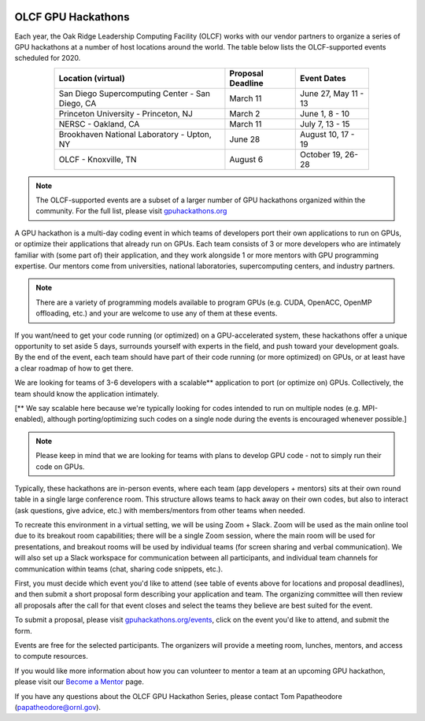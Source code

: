 .. I used html for the section headings to avoid individual entries in the associated menu (TP)

.. figure:: /images/gpu_hackathons.jpg
   :align: center
   :width: 100%

===================
OLCF GPU Hackathons
===================

Each year, the Oak Ridge Leadership Computing Facility (OLCF) works with our
vendor partners to organize a series of GPU hackathons at a number of host
locations around the world. The table below lists the OLCF-supported events
scheduled for 2020.

.. table::
   :align: center
   :width: 80%

   +-------------------------------------------------+-------------------+-------------------------+
   | Location (virtual)                              | Proposal Deadline | Event Dates             |
   +=================================================+===================+=========================+
   | San Diego Supercomputing Center - San Diego, CA | March 11          | June 27, May 11 - 13    | 
   +-------------------------------------------------+-------------------+-------------------------+
   | Princeton University - Princeton, NJ            | March 2           | June 1, 8 - 10          |
   +-------------------------------------------------+-------------------+-------------------------+ 
   | NERSC - Oakland, CA                             | March 11          | July 7, 13 - 15         |
   +-------------------------------------------------+-------------------+-------------------------+ 
   | Brookhaven National Laboratory - Upton, NY      | June 28           | August 10, 17 - 19      |
   +-------------------------------------------------+-------------------+-------------------------+
   | OLCF - Knoxville, TN                            | August 6          | October 19, 26-28       | 
   +-------------------------------------------------+-------------------+-------------------------+


.. note::
	 The OLCF-supported events are a subset of a larger number of GPU hackathons organized within the community. For the full list, please visit `gpuhackathons.org <https://gpuhackathons.org>`__

.. raw:: html

   <p style="font-size:20px"><b>What is a GPU hackathon?</b></p>

A GPU hackathon is a multi-day coding event in which teams of developers port their
own applications to run on GPUs, or optimize their applications that already
run on GPUs. Each team consists of 3 or more developers who are intimately
familiar with (some part of) their application, and they work alongside 1 or
more mentors with GPU programming expertise. Our mentors come from
universities, national laboratories, supercomputing centers, and industry
partners. 

.. note::
   There are a variety of programming models available to program GPUs (e.g. CUDA, OpenACC, OpenMP offloading, etc.) and your are welcome to use any of them at these events.

.. raw:: html

   <p style="font-size:20px"><b>Why participate?</b></p>

If you want/need to get your code running (or optimized) on a GPU-accelerated
system, these hackathons offer a unique opportunity to set aside 5 days,
surrounds yourself with experts in the field, and push toward your development
goals. By the end of the event, each team should have part of their code running 
(or more optimized) on GPUs, or at least have a clear roadmap of how to get there.

.. raw:: html

   <p style="font-size:20px"><b>Target audience</b></p>

We are looking for teams of 3-6 developers with a scalable** application to
port (or optimize on) GPUs. Collectively, the team should know the application
intimately. 

[** We say scalable here because we're typically looking for codes intended to
run on multiple nodes (e.g. MPI-enabled), although porting/optimizing such
codes on a single node during the events is encouraged whenever possible.]

.. note::
   Please keep in mind that we are looking for teams with plans to develop GPU code - not to simply run their code on GPUs.

.. raw:: html

   <p style="font-size:20px"><b>Virtual hackathon format</b></p>

Typically, these hackathons are in-person events, where each team (app
developers + mentors) sits at their own round table in a single large
conference room. This structure allows teams to hack away on their own codes,
but also to interact (ask questions, give advice, etc.) with members/mentors
from other teams when needed.

To recreate this environment in a virtual setting, we will be using Zoom +
Slack. Zoom will be used as the main online tool due to its breakout room
capabilities; there will be a single Zoom session, where the main room will be
used for presentations, and breakout rooms will be used by individual teams
(for screen sharing and verbal communication). We will also set up a Slack
workspace for communication between all participants, and individual team
channels for communication within teams (chat, sharing code snippets, etc.).

.. raw:: html

   <p style="font-size:20px"><b>Ok, so how do I attend?</b></p>

First, you must decide which event you'd like to attend (see table of events
above for locations and proposal deadlines), and then submit a short proposal
form describing your application and team. The organizing committee will then
review all proposals after the call for that event closes and select the teams
they believe are best suited for the event. 

To submit a proposal, please visit `gpuhackathons.org/events
<https://gpuhackathons.org/events>`__, click on the event you'd like to attend,
and submit the form.

.. raw:: html

   <p style="font-size:20px"><b>Costs?</b></p>

Events are free for the selected participants. The organizers will provide a
meeting room, lunches, mentors, and access to compute resources. 

.. raw:: html

   <p style="font-size:20px"><b>Want to be a mentor?</b></p>

If you would like more information about how you can volunteer to mentor a team
at an upcoming GPU hackathon, please visit our `Become a Mentor
<https://gpuhackathons.org/become-mentor>`__ page.

.. raw:: html

   <p style="font-size:20px"><b>Who can I contact with questions?</b></p>

If you have any questions about the OLCF GPU Hackathon Series, please contact
Tom Papatheodore (`papatheodore@ornl.gov <mailto:papatheodore@ornl.gov>`__).
